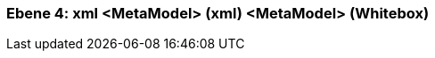 [#4a570574-d579-11ee-903e-9f564e4de07e]
=== Ebene 4: xml <MetaModel> (xml) <MetaModel> (Whitebox)
// Begin Protected Region [[4a570574-d579-11ee-903e-9f564e4de07e,customText]]

// End Protected Region   [[4a570574-d579-11ee-903e-9f564e4de07e,customText]]

// Actifsource ID=[803ac313-d64b-11ee-8014-c150876d6b6e,4a570574-d579-11ee-903e-9f564e4de07e,pt9/zXJ7zPwgkgnhx0As86ESUXI=]
